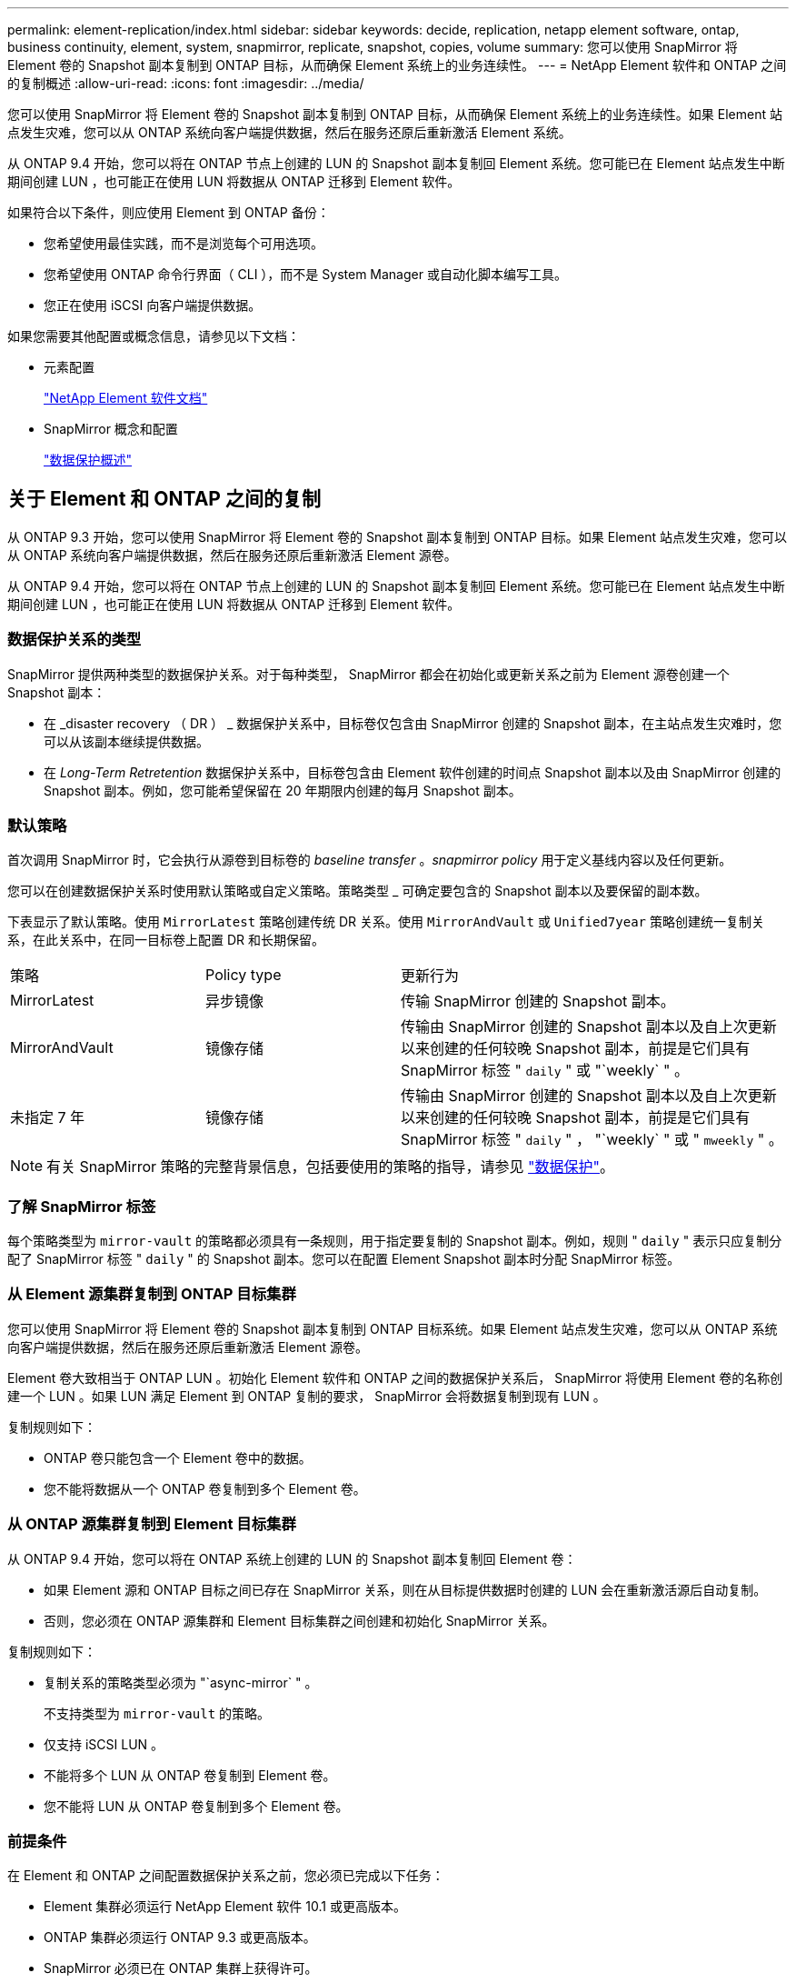 ---
permalink: element-replication/index.html 
sidebar: sidebar 
keywords: decide, replication, netapp element software, ontap, business continuity, element, system, snapmirror, replicate, snapshot, copies, volume 
summary: 您可以使用 SnapMirror 将 Element 卷的 Snapshot 副本复制到 ONTAP 目标，从而确保 Element 系统上的业务连续性。 
---
= NetApp Element 软件和 ONTAP 之间的复制概述
:allow-uri-read: 
:icons: font
:imagesdir: ../media/


[role="lead"]
您可以使用 SnapMirror 将 Element 卷的 Snapshot 副本复制到 ONTAP 目标，从而确保 Element 系统上的业务连续性。如果 Element 站点发生灾难，您可以从 ONTAP 系统向客户端提供数据，然后在服务还原后重新激活 Element 系统。

从 ONTAP 9.4 开始，您可以将在 ONTAP 节点上创建的 LUN 的 Snapshot 副本复制回 Element 系统。您可能已在 Element 站点发生中断期间创建 LUN ，也可能正在使用 LUN 将数据从 ONTAP 迁移到 Element 软件。

如果符合以下条件，则应使用 Element 到 ONTAP 备份：

* 您希望使用最佳实践，而不是浏览每个可用选项。
* 您希望使用 ONTAP 命令行界面（ CLI ），而不是 System Manager 或自动化脚本编写工具。
* 您正在使用 iSCSI 向客户端提供数据。


如果您需要其他配置或概念信息，请参见以下文档：

* 元素配置
+
https://docs.netapp.com/us-en/element-software/index.html["NetApp Element 软件文档"^]

* SnapMirror 概念和配置
+
link:../data-protection/index.html["数据保护概述"]





== 关于 Element 和 ONTAP 之间的复制

从 ONTAP 9.3 开始，您可以使用 SnapMirror 将 Element 卷的 Snapshot 副本复制到 ONTAP 目标。如果 Element 站点发生灾难，您可以从 ONTAP 系统向客户端提供数据，然后在服务还原后重新激活 Element 源卷。

从 ONTAP 9.4 开始，您可以将在 ONTAP 节点上创建的 LUN 的 Snapshot 副本复制回 Element 系统。您可能已在 Element 站点发生中断期间创建 LUN ，也可能正在使用 LUN 将数据从 ONTAP 迁移到 Element 软件。



=== 数据保护关系的类型

SnapMirror 提供两种类型的数据保护关系。对于每种类型， SnapMirror 都会在初始化或更新关系之前为 Element 源卷创建一个 Snapshot 副本：

* 在 _disaster recovery （ DR ） _ 数据保护关系中，目标卷仅包含由 SnapMirror 创建的 Snapshot 副本，在主站点发生灾难时，您可以从该副本继续提供数据。
* 在 _Long-Term Retretention_ 数据保护关系中，目标卷包含由 Element 软件创建的时间点 Snapshot 副本以及由 SnapMirror 创建的 Snapshot 副本。例如，您可能希望保留在 20 年期限内创建的每月 Snapshot 副本。




=== 默认策略

首次调用 SnapMirror 时，它会执行从源卷到目标卷的 _baseline transfer_ 。_snapmirror policy_ 用于定义基线内容以及任何更新。

您可以在创建数据保护关系时使用默认策略或自定义策略。策略类型 _ 可确定要包含的 Snapshot 副本以及要保留的副本数。

下表显示了默认策略。使用 `MirrorLatest` 策略创建传统 DR 关系。使用 `MirrorAndVault` 或 `Unified7year` 策略创建统一复制关系，在此关系中，在同一目标卷上配置 DR 和长期保留。

[cols="25,25,50"]
|===


| 策略 | Policy type | 更新行为 


 a| 
MirrorLatest
 a| 
异步镜像
 a| 
传输 SnapMirror 创建的 Snapshot 副本。



 a| 
MirrorAndVault
 a| 
镜像存储
 a| 
传输由 SnapMirror 创建的 Snapshot 副本以及自上次更新以来创建的任何较晚 Snapshot 副本，前提是它们具有 SnapMirror 标签 " `daily` " 或 "`weekly` " 。



 a| 
未指定 7 年
 a| 
镜像存储
 a| 
传输由 SnapMirror 创建的 Snapshot 副本以及自上次更新以来创建的任何较晚 Snapshot 副本，前提是它们具有 SnapMirror 标签 " `daily` " ， "`weekly` " 或 " `mweekly` " 。

|===
[NOTE]
====
有关 SnapMirror 策略的完整背景信息，包括要使用的策略的指导，请参见 link:../data-protection/index.html["数据保护"]。

====


=== 了解 SnapMirror 标签

每个策略类型为 `mirror-vault` 的策略都必须具有一条规则，用于指定要复制的 Snapshot 副本。例如，规则 " `daily` " 表示只应复制分配了 SnapMirror 标签 " `daily` " 的 Snapshot 副本。您可以在配置 Element Snapshot 副本时分配 SnapMirror 标签。



=== 从 Element 源集群复制到 ONTAP 目标集群

您可以使用 SnapMirror 将 Element 卷的 Snapshot 副本复制到 ONTAP 目标系统。如果 Element 站点发生灾难，您可以从 ONTAP 系统向客户端提供数据，然后在服务还原后重新激活 Element 源卷。

Element 卷大致相当于 ONTAP LUN 。初始化 Element 软件和 ONTAP 之间的数据保护关系后， SnapMirror 将使用 Element 卷的名称创建一个 LUN 。如果 LUN 满足 Element 到 ONTAP 复制的要求， SnapMirror 会将数据复制到现有 LUN 。

复制规则如下：

* ONTAP 卷只能包含一个 Element 卷中的数据。
* 您不能将数据从一个 ONTAP 卷复制到多个 Element 卷。




=== 从 ONTAP 源集群复制到 Element 目标集群

从 ONTAP 9.4 开始，您可以将在 ONTAP 系统上创建的 LUN 的 Snapshot 副本复制回 Element 卷：

* 如果 Element 源和 ONTAP 目标之间已存在 SnapMirror 关系，则在从目标提供数据时创建的 LUN 会在重新激活源后自动复制。
* 否则，您必须在 ONTAP 源集群和 Element 目标集群之间创建和初始化 SnapMirror 关系。


复制规则如下：

* 复制关系的策略类型必须为 "`async-mirror` " 。
+
不支持类型为 `mirror-vault` 的策略。

* 仅支持 iSCSI LUN 。
* 不能将多个 LUN 从 ONTAP 卷复制到 Element 卷。
* 您不能将 LUN 从 ONTAP 卷复制到多个 Element 卷。




=== 前提条件

在 Element 和 ONTAP 之间配置数据保护关系之前，您必须已完成以下任务：

* Element 集群必须运行 NetApp Element 软件 10.1 或更高版本。
* ONTAP 集群必须运行 ONTAP 9.3 或更高版本。
* SnapMirror 必须已在 ONTAP 集群上获得许可。
* 您必须已在 Element 和 ONTAP 集群上配置足够大的卷以处理预期的数据传输。
* 如果您使用的是 `mirror-vault` 策略类型，则必须已为要复制的 Element Snapshot 副本配置 SnapMirror 标签。
+
[NOTE]
====
您只能在 Element 软件 Web UI 中执行此任务。有关详细信息，请参见 link:https://docs.netapp.com/us-en/element-software/index.html["NetApp Element 软件文档"]

====
* 您必须确保端口 5010 可用。
* 如果您预计可能需要移动目标卷，则必须确保源卷和目标卷之间存在全网状连接。Element 源集群上的每个节点都必须能够与 ONTAP 目标集群上的每个节点进行通信。




=== 支持详细信息

下表显示了 Element 到 ONTAP 备份的支持详细信息。

[cols="25,75"]
|===


| 资源或功能 | 支持详细信息 


 a| 
SnapMirror
 a| 
* 不支持 SnapMirror 还原功能。
* 不支持 `MirrorAllSnapshots` 和 `XDPDefault` 策略。
* 不支持 "`vault` " 策略类型。
* 不支持系统定义的规则 "`all_source_snapshots` " 。
* 只有在从 Element 软件复制到 ONTAP 时，才支持使用 `mirror-vault` 策略类型。使用 "`async-mirror` " 从 ONTAP 复制到 Element 软件。
* 不支持 `snapmirror policy add-rule` 的 ` schedule` 和 ` 前缀` 选项。
* 不支持 ` napmirror resync` 的` -preserve ` 和` -quast-resync `s选项。
* 不会保留存储效率。
* 不支持扇出和级联数据保护部署。




 a| 
ONTAP
 a| 
* 从 ONTAP 9.4 和 Element 10.3 开始，支持 ONTAP Select 。
* 从 ONTAP 9.5 和 Element 11.0 开始，支持 Cloud Volumes ONTAP 。




 a| 
Element
 a| 
* 卷大小限制为 8 TiB 。
* 卷块大小必须为 512 字节。不支持 4 k 字节块大小。
* 卷大小必须是 1 MiB 的倍数。
* 不会保留卷属性。
* 要复制的最大 Snapshot 副本数为 30 。




 a| 
网络
 a| 
* 每次传输都允许使用一个 TCP 连接。
* 必须将 Element 节点指定为 IP 地址。不支持 DNS 主机名查找。
* 不支持 IP 空间。




 a| 
SnapLock
 a| 
不支持 SnapLock 卷。



 a| 
FlexGroup
 a| 
不支持 FlexGroup 卷。



 a| 
SVM 灾难恢复
 a| 
不支持 SVM DR 配置中的 ONTAP 卷。



 a| 
MetroCluster
 a| 
不支持 MetroCluster 配置中的 ONTAP 卷。

|===